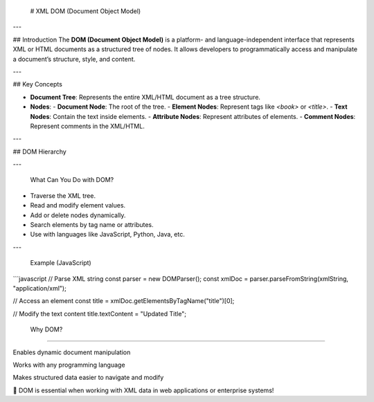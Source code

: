  # XML DOM (Document Object Model)

---

## Introduction
The **DOM (Document Object Model)** is a platform- and language-independent interface that represents XML or HTML documents as a structured tree of nodes. It allows developers to programmatically access and manipulate a document’s structure, style, and content.

---

## Key Concepts

- **Document Tree**: Represents the entire XML/HTML document as a tree structure.
- **Nodes**:
  - **Document Node**: The root of the tree.
  - **Element Nodes**: Represent tags like `<book>` or `<title>`.
  - **Text Nodes**: Contain the text inside elements.
  - **Attribute Nodes**: Represent attributes of elements.
  - **Comment Nodes**: Represent comments in the XML/HTML.

---

## DOM Hierarchy


---

 What Can You Do with DOM?

- Traverse the XML tree.
- Read and modify element values.
- Add or delete nodes dynamically.
- Search elements by tag name or attributes.
- Use with languages like JavaScript, Python, Java, etc.

---

 Example (JavaScript)

```javascript
// Parse XML string
const parser = new DOMParser();
const xmlDoc = parser.parseFromString(xmlString, "application/xml");

// Access an element
const title = xmlDoc.getElementsByTagName("title")[0];

// Modify the text content
title.textContent = "Updated Title";

 Why DOM?
--------------

Enables dynamic document manipulation

Works with any programming language

Makes structured data easier to navigate and modify

📌 DOM is essential when working with XML data in web applications or enterprise systems!



